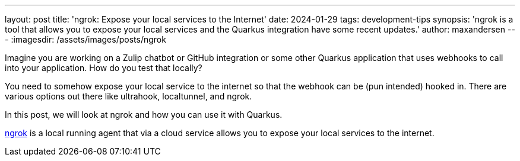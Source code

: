 ---
layout: post
title: 'ngrok: Expose your local services to the Internet'
date: 2024-01-29
tags: development-tips
synopsis: 'ngrok is a tool that allows you to expose your local services and the Quarkus integration have some recent updates.'
author: maxandersen
---
:imagesdir: /assets/images/posts/ngrok

Imagine you are working on a Zulip chatbot or GitHub integration or some other Quarkus application that uses webhooks to call into your application. How do you test that locally?

You need to somehow expose your local service to the internet so that the webhook can be (pun intended) hooked in. There are various options out there like ultrahook, localtunnel, and ngrok.

In this post, we will look at ngrok and how you can use it with Quarkus.

https://ngrok.com[ngrok] is a local running agent that via a cloud service allows you to expose your local services to the internet. 



